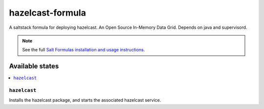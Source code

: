 ================
hazelcast-formula
================

A saltstack formula for deploying hazelcast. An Open Source In-Memory Data Grid.
Depends on java and supervisord.

.. note::

    See the full `Salt Formulas installation and usage instructions
    <http://docs.saltstack.com/en/latest/topics/development/conventions/formulas.html>`_.

Available states
================

.. contents::
    :local:

``hazelcast``
------------

Installs the hazelcast package, and starts the associated hazelcast service.
